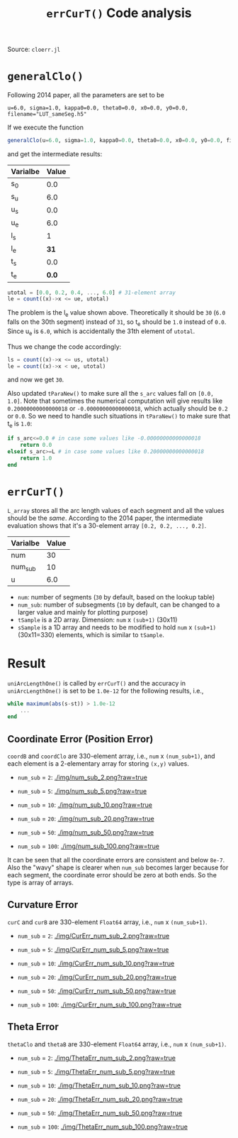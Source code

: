 #+TITLE: =errCurT()= Code analysis
Source: =cloerr.jl=

* =generalClo()=
Following 2014 paper, all the parameters are set to be 

#+BEGIN_EXAMPLE
u=6.0, sigma=1.0, kappa0=0.0, theta0=0.0, x0=0.0, y0=0.0, filename="LUT_sameSeg.h5"
#+END_EXAMPLE

If we execute the function

#+BEGIN_SRC julia
generalClo(u=6.0, sigma=1.0, kappa0=0.0, theta0=0.0, x0=0.0, y0=0.0, filename="LUT_sameSeg.h5")
#+END_SRC

and get the intermediate results:

| Varialbe | Value |
|----------+-------|
|   s_{0}  | 0.0   |
|   s_{u}  | 6.0   |
|   u_{s}  | 0.0   |
|   u_{e}  | 6.0   |
|   l_{s}  |  1    |
|   l_{e}  | *31*  |
|   t_{s}  |  0.0  |
|   t_{e}  | *0.0* |

#+BEGIN_SRC julia
utotal = [0.0, 0.2, 0.4, ..., 6.0] # 31-element array
le = count((x)->x <= ue, utotal)
#+END_SRC

The problem is the l_{e} value shown above. Theoretically it should be =30= (=6.0= falls on the 30th segment) instead of =31=, so t_{e} should be =1.0= instead of =0.0=. Since u_{e} is =6.0=, which is accidentally the 31th element of =utotal=.

Thus we change the code accordingly:

#+BEGIN_SRC julia
ls = count((x)->x <= us, utotal)
le = count((x)->x < ue, utotal)
#+END_SRC

and now we get =30=. 

Also updated =tParaNew()= to make sure all the =s_arc= values fall on =[0.0, 1.0]=. Note that sometimes the numerical computation will give results like =0.20000000000000018= or =-0.00000000000000018=, which actually should be =0.2= or =0.0=. So we need to handle such situations in =tParaNew()= to make sure that t_{e} is =1.0=:

#+BEGIN_SRC julia
if s_arc<=0.0 # in case some values like -0.00000000000000018
    return 0.0
elseif s_arc>=L # in case some values like 0.20000000000000018
    return 1.0
end
#+END_SRC

* =errCurT()=
=L_array= stores all the arc length values of each segment and all the values should be the /same/. According to the 2014 paper, the intermediate evaluation shows that it's a 30-element array =[0.2, 0.2, ..., 0.2]=.

| Varialbe | Value |
|----------+-------|
|    num   |  30   |
|  num_sub |  10   |
|     u    |  6.0  |

- =num=: number of segments (=30= by default, based on the lookup table)
- =num_sub=: number of subsegments (=10= by default, can be changed to a larger value and mainly for plotting purpose)
- =tSample= is a 2D array. Dimension: =num= x =(sub+1)= (30x11)
- =sSample= is a 1D array and needs to be modified to hold =num= x =(sub+1)= (30x11=330) elements, which is similar to =tSample=.

* Result
=uniArcLengthOne()= is called by =errCurT()= and the accuracy in =uniArcLengthOne()= is set to be =1.0e-12= for the following results, i.e., 

#+BEGIN_SRC julia
while maximum(abs(s-st)) > 1.0e-12
    ...
end
#+END_SRC

** Coordinate Error (Position Error)

=coordB= and =coordClo= are 330-element array, i.e., =num= x =(num_sub+1)=, and each element is a 2-elementary array for storing =(x,y)= values.

- =num_sub= = =2=:
  [[./img/num_sub_2.png?raw=true]]

- =num_sub= = =5=:
  [[./img/num_sub_5.png?raw=true]]
  
- =num_sub= = =10=:
  [[./img/num_sub_10.png?raw=true]]

- =num_sub= = =20=:
  [[./img/num_sub_20.png?raw=true]]

- =num_sub= = =50=:
  [[./img/num_sub_50.png?raw=true]]
  
- =num_sub= = =100=:
  [[./img/num_sub_100.png?raw=true]]
  
It can be seen that all the coordinate errors are consistent and below =8e-7=. Also the "wavy" shape is clearer when =num_sub= becomes larger because for each segment, the coordinate error should be zero at both ends. So the type is array of arrays.

** Curvature Error

=curC= and =curB= are 330-element =Float64= array, i.e., =num= x =(num_sub+1)=.

- =num_sub= = =2=:
  [[./img/CurErr_num_sub_2.png?raw=true]]

- =num_sub= = =5=:
  [[./img/CurErr_num_sub_5.png?raw=true]]
  
- =num_sub= = =10=:
  [[./img/CurErr_num_sub_10.png?raw=true]]

- =num_sub= = =20=:
  [[./img/CurErr_num_sub_20.png?raw=true]]

- =num_sub= = =50=:
  [[./img/CurErr_num_sub_50.png?raw=true]]
  
- =num_sub= = =100=:
  [[./img/CurErr_num_sub_100.png?raw=true]]

** Theta Error

=thetaClo= and =thetaB= are 330-element =Float64= array, i.e., =num= x =(num_sub+1)=.

- =num_sub= = =2=:
  [[./img/ThetaErr_num_sub_2.png?raw=true]]

- =num_sub= = =5=:
  [[./img/ThetaErr_num_sub_5.png?raw=true]]
  
- =num_sub= = =10=:
  [[./img/ThetaErr_num_sub_10.png?raw=true]]

- =num_sub= = =20=:
  [[./img/ThetaErr_num_sub_20.png?raw=true]]

- =num_sub= = =50=:
  [[./img/ThetaErr_num_sub_50.png?raw=true]]
  
- =num_sub= = =100=:
  [[./img/ThetaErr_num_sub_100.png?raw=true]]
